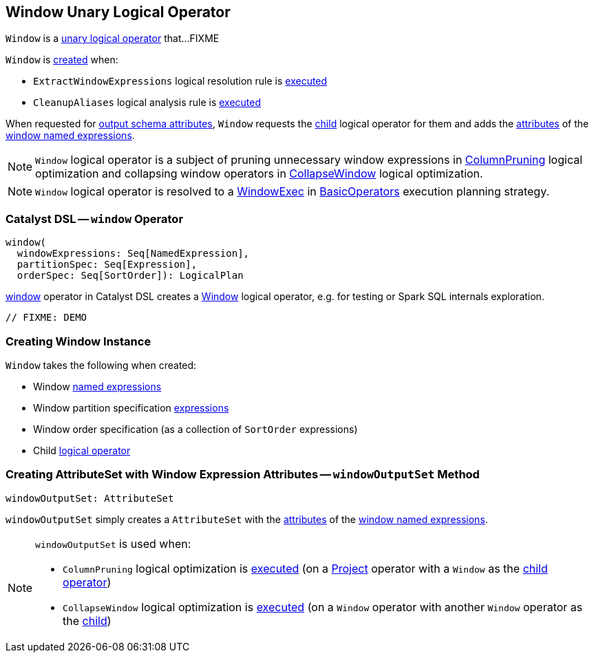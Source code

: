 == [[Window]] Window Unary Logical Operator

`Window` is a link:spark-sql-LogicalPlan.adoc#UnaryNode[unary logical operator] that...FIXME

`Window` is <<creating-instance, created>> when:

* `ExtractWindowExpressions` logical resolution rule is <<spark-sql-Analyzer-ExtractWindowExpressions.adoc#apply, executed>>

* `CleanupAliases` logical analysis rule is <<spark-sql-Analyzer-CleanupAliases.adoc#apply, executed>>

[[output]]
When requested for <<spark-sql-catalyst-QueryPlan.adoc#output, output schema attributes>>, `Window` requests the <<child, child>> logical operator for them and adds the <<spark-sql-Expression-NamedExpression.adoc#toAttribute, attributes>> of the <<windowExpressions, window named expressions>>.

NOTE: `Window` logical operator is a subject of pruning unnecessary window expressions in <<spark-sql-Optimizer-ColumnPruning.adoc#, ColumnPruning>> logical optimization and collapsing window operators in <<spark-sql-Optimizer-CollapseWindow.adoc#, CollapseWindow>> logical optimization.

NOTE: `Window` logical operator is resolved to a <<spark-sql-SparkPlan-WindowExec.adoc#, WindowExec>> in <<spark-sql-SparkStrategy-BasicOperators.adoc#Window, BasicOperators>> execution planning strategy.

=== [[catalyst-dsl]] Catalyst DSL -- `window` Operator

[source, scala]
----
window(
  windowExpressions: Seq[NamedExpression],
  partitionSpec: Seq[Expression],
  orderSpec: Seq[SortOrder]): LogicalPlan
----

<<spark-sql-catalyst-dsl.adoc#window, window>> operator in Catalyst DSL creates a <<creating-instance, Window>> logical operator, e.g. for testing or Spark SQL internals exploration.

[source, scala]
----
// FIXME: DEMO
----

=== [[creating-instance]] Creating Window Instance

`Window` takes the following when created:

* [[windowExpression]] Window link:spark-sql-Expression-NamedExpression.adoc[named expressions]
* [[partitionSpec]] Window partition specification link:spark-sql-Expression.adoc[expressions]
* [[orderSpec]] Window order specification (as a collection of `SortOrder` expressions)
* [[child]] Child <<spark-sql-LogicalPlan.adoc#, logical operator>>

=== [[windowOutputSet]] Creating AttributeSet with Window Expression Attributes -- `windowOutputSet` Method

[source, scala]
----
windowOutputSet: AttributeSet
----

`windowOutputSet` simply creates a `AttributeSet` with the <<spark-sql-Expression-NamedExpression.adoc#toAttribute, attributes>> of the <<windowExpressions, window named expressions>>.

[NOTE]
====
`windowOutputSet` is used when:

* `ColumnPruning` logical optimization is <<spark-sql-Optimizer-ColumnPruning.adoc#apply, executed>> (on a <<spark-sql-LogicalPlan-Project.adoc#, Project>> operator with a `Window` as the <<spark-sql-LogicalPlan-Project.adoc#child, child operator>>)

* `CollapseWindow` logical optimization is <<spark-sql-Optimizer-CollapseWindow.adoc#apply, executed>> (on a `Window` operator with another `Window` operator as the <<child, child>>)
====
